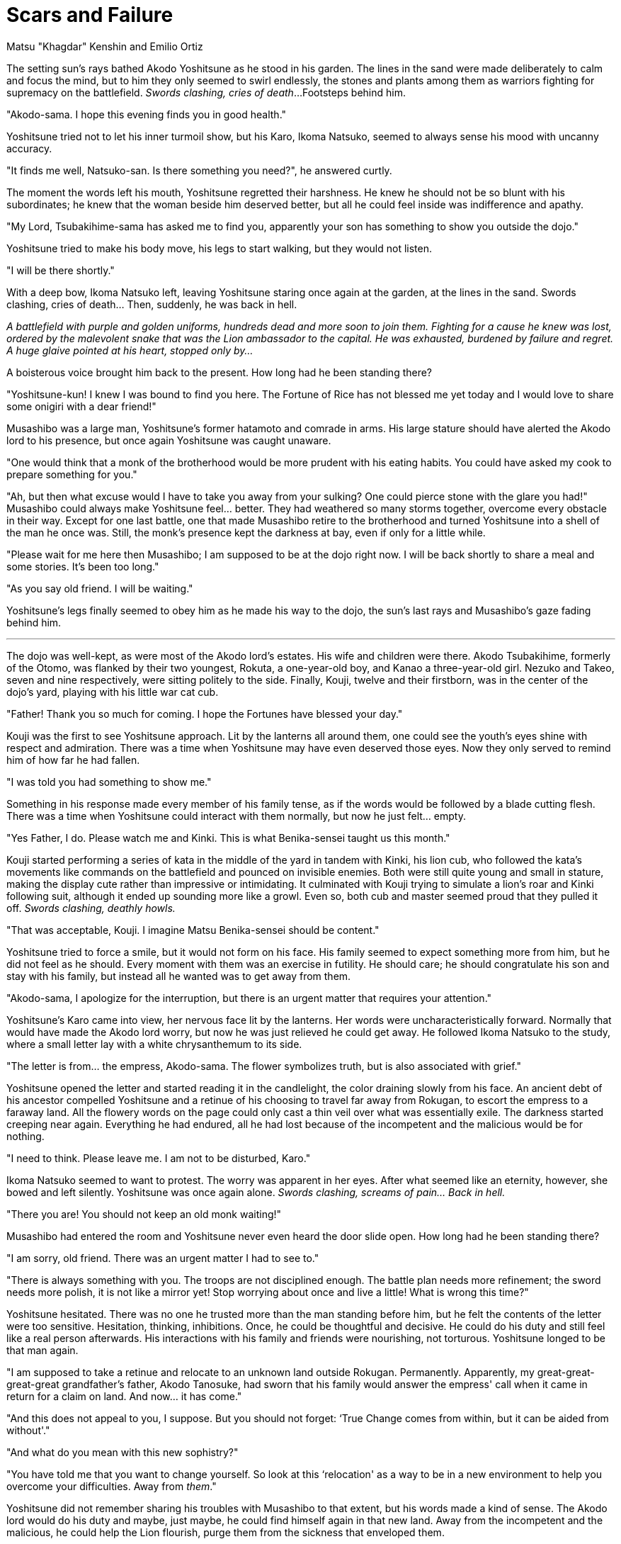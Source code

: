 :doctype: book
:icons: font
:page-background-image: image:background_lion.jpg[fit=fill, pdfwidth=100%]

=  Scars and Failure
Matsu "Khagdar" Kenshin and Emilio Ortiz

The setting sun's rays bathed Akodo Yoshitsune as he stood in his garden. The lines in the sand were made deliberately to calm and focus the mind, but to him they only seemed to swirl endlessly, the stones and plants among them as warriors fighting for supremacy on the battlefield. _Swords clashing, cries of death_...Footsteps behind him.

"Akodo-sama. I hope this evening finds you in good health."

Yoshitsune tried not to let his inner turmoil show, but his Karo, Ikoma Natsuko, seemed to always sense his mood with uncanny accuracy.

"It finds me well, Natsuko-san. Is there something you need?", he answered curtly.

The moment the words left his mouth, Yoshitsune regretted their harshness. He knew he should not be so blunt with his subordinates; he knew that the woman beside him deserved better, but all he could feel inside was indifference and apathy.

"My Lord, Tsubakihime-sama has asked me to find you, apparently your son has something to show you outside the dojo."

Yoshitsune tried to make his body move, his legs to start walking, but they would not listen.

"I will be there shortly."

With a deep bow, Ikoma Natsuko left, leaving Yoshitsune staring once again at the garden, at the lines in the sand. Swords clashing, cries of death... Then, suddenly, he was back in hell.

_A battlefield with purple and golden uniforms, hundreds dead and more soon to join them. Fighting for a cause he knew was lost, ordered by the malevolent snake that was the Lion ambassador to the capital. He was exhausted, burdened by failure and regret. A huge glaive pointed at his heart, stopped only by..._

A boisterous voice brought him back to the present. How long had he been standing there?

"Yoshitsune-kun! I knew I was bound to find you here. The Fortune of Rice has not blessed me yet today and I would love to share some onigiri with a dear friend!"

Musashibo was a large man, Yoshitsune's former hatamoto and comrade in arms. His large stature should have alerted the Akodo lord to his presence, but once again Yoshitsune was caught unaware.

"One would think that a monk of the brotherhood would be more prudent with his eating habits. You could have asked my cook to prepare something for you."

"Ah, but then what excuse would I have to take you away from your sulking? One could pierce stone with the glare you had!"
Musashibo could always make Yoshitsune feel... better. They had weathered so many storms together, overcome every obstacle in their way. Except for one last battle, one that made Musashibo retire to the brotherhood and turned Yoshitsune into a shell of the man he once was. Still, the monk's presence kept the darkness at bay, even if only for a little while.

"Please wait for me here then Musashibo; I am supposed to be at the dojo right now. I will be back shortly to share a meal and some stories. It's been too long."

"As you say old friend. I will be waiting."

Yoshitsune's legs finally seemed to obey him as he made his way to the dojo, the sun's last rays and Musashibo's gaze fading behind him.

'''

<<<

The dojo was well-kept, as were most of the Akodo lord's estates. His wife and children were there. Akodo Tsubakihime, formerly of the Otomo, was flanked by their two youngest, Rokuta, a one-year-old boy, and Kanao a three-year-old girl. Nezuko and Takeo, seven and nine respectively, were sitting politely to the side. Finally, Kouji, twelve and their firstborn, was in the center of the dojo's yard, playing with his little war cat cub.

"Father! Thank you so much for coming. I hope the Fortunes have blessed your day."

Kouji was the first to see Yoshitsune approach. Lit by the lanterns all around them, one could see the youth's eyes shine with respect and admiration. There was a time when Yoshitsune may have even deserved those eyes. Now they only served to remind him of how far he had fallen.

"I was told you had something to show me."

Something in his response made every member of his family tense, as if the words would be followed by a blade cutting flesh. There was a time when Yoshitsune could interact with them normally, but now he just felt... empty.

"Yes Father, I do. Please watch me and Kinki. This is what Benika-sensei taught us this month."

Kouji started performing a series of kata in the middle of the yard in tandem with Kinki, his lion cub, who followed the kata's movements like commands on the battlefield and pounced on invisible enemies. Both were still quite young and small in stature, making the display cute rather than impressive or intimidating. It culminated with Kouji trying to simulate a lion's roar and Kinki following suit, although it ended up sounding more like a growl. Even so, both cub and master seemed proud that they pulled it off. _Swords clashing, deathly howls._

"That was acceptable, Kouji. I imagine Matsu Benika-sensei should be content."

Yoshitsune tried to force a smile, but it would not form on his face. His family seemed to expect something more from him, but he did not feel as he should. Every moment with them was an exercise in futility. He should care; he should congratulate his son and stay with his family, but instead all he wanted was to get away from them.

"Akodo-sama, I apologize for the interruption, but there is an urgent matter that requires your attention."

Yoshitsune's Karo came into view, her nervous face lit by the lanterns. Her words were uncharacteristically forward. Normally that would have made the Akodo lord worry, but now he was just relieved he could get away. He followed Ikoma Natsuko to the study, where a small letter lay with a white chrysanthemum to its side.

"The letter is from... the empress, Akodo-sama. The flower symbolizes truth, but is also associated with grief."

Yoshitsune opened the letter and started reading it in the candlelight, the color draining slowly from his face. An ancient debt of his ancestor compelled Yoshitsune and a retinue of his choosing to travel far away from Rokugan, to escort the empress to a faraway land. All the flowery words on the page could only cast a thin veil over what was essentially exile. The darkness started creeping near again. Everything he had endured, all he had lost because of the incompetent and the malicious would be for nothing.

"I need to think. Please leave me. I am not to be disturbed, Karo."

Ikoma Natsuko seemed to want to protest. The worry was apparent in her eyes. After what seemed like an eternity, however, she bowed and left silently. Yoshitsune was once again alone. _Swords clashing, screams of pain... Back in hell._

"There you are! You should not keep an old monk waiting!"

Musashibo had entered the room and Yoshitsune never even heard the door slide open. How long had he been standing there?

"I am sorry, old friend. There was an urgent matter I had to see to."

"There is always something with you. The troops are not disciplined enough. The battle plan needs more refinement; the sword needs more polish, it is not like a mirror yet! Stop worrying about once and live a little! What is wrong this time?"

Yoshitsune hesitated. There was no one he trusted more than the man standing before him, but he felt the contents of the letter were too sensitive. Hesitation, thinking, inhibitions. Once, he could be thoughtful and decisive. He could do his duty and still feel like a real person afterwards. His interactions with his family and friends were nourishing, not torturous. Yoshitsune longed to be that man again.

"I am supposed to take a retinue and relocate to an unknown land outside Rokugan. Permanently. Apparently, my great-great-great-great grandfather's father, Akodo Tanosuke, had sworn that his family would answer the empress' call when it came in return for a claim on land. And now... it has come."

"And this does not appeal to you, I suppose. But you should not forget: ‘True Change comes from within, but it can be aided from without'."

"And what do you mean with this new sophistry?"

"You have told me that you want to change yourself. So look at this ‘relocation' as a way to be in a new environment to help you overcome your difficulties. Away from _them_."

Yoshitsune did not remember sharing his troubles with Musashibo to that extent, but his words made a kind of sense. The Akodo lord would do his duty and maybe, just maybe, he could find himself again in that new land. Away from the incompetent and the malicious, he could help the Lion flourish, purge them from the sickness that enveloped them.

Akodo Yoshitsune did not sleep that night. He had to think of logistics, of people to choose to bring with him. Another of Musashibo's sophistries sprang to mind: "If something is worth doing, it is worth doing right".

And this time Yoshitsune would not let anyone stop him from doing it right.

'''

<<<

Ryoko Owari could be an amusing distraction to some and an exhilarating experience for others. To Ikoma Yumiko, emerald magistrate, it was only a cesspool of crime and sin. For five long years she had been investigating a crime syndicate that spanned multiple cities in the empire. She was certain that their base was right there in the City of Lies, but her initial zeal had gradually turned to healthy pessimism and after three years she usually found her answers in the bottom of a sake bottle. Just the way she liked it.

So when she started sobering up, amidst a small sea of empty sake bottles in her office, Yumiko was not pleased. Not with herself or with anyone. It had been another day and night of red herrings and leads that went nowhere, with an added bonus: harassment from the governor's cronies. She felt like her investigation was going nowhere and she was at exactly the same spot as four years ago, minus some bad habits. The City of Lies was a maze of intrigue, criminals that knew they could not get caught and the damned government that protected them. It was no place for any self-respecting Lion to be in, although Yumiko was definitely not the self-respecting kind.

Just as she had started to get up, with only a little difficulty this time, her door slid open. Ichiro, her burakumin assistant, entered and started picking up bottles.

"Good morning, Ikoma-dono. Should I let some sun in or is it "too early"?

"Spare me the lip, Ichiro. I am definitely not in the mood. Just clean this up and leave me be."

"The investigation did not go well, I take it?"

"When has it ever gone well? No, Ichiro, once again I have nothing to show for my efforts and it is infuriating. But I am used to it. After you are done, please leave me; I just need a quiet morning."

"That will be hard. You have a guest."

"WHAT?"

Yumiko regretted her shout instantly, as her head was ringing with pain. She had built quite a tolerance for alcohol in the past few years, but she could not always avoid the consequences.

"I asked her to wait outside. I suppose you would not want her to see this office Ikoma-dono. She wears Lion colors and claims that she is your friend. I don't think it has anything to do with the syndicate this time."

Yumiko gave Ichiro a pointed look and did her best to make herself presentable, with varying degrees of success. Her hair was all completely uncombed, but thankfully her kimono was clean enough. Ichiro finished tidying up, bowed to her and brought in a woman that Yumiko had thought she would never see again.

"Natsuko... Ikoma Natsuko-san? What are you doing here?"

"It is good to see you, Yumiko. I wondered where your road had taken you, but I see you still have an abhorrent relationship with sleep."

Ichiro left the room discreetly, closing the door behind him. Yumiko felt astounded; she had not seen her friend in years. Not since the day of Natsuko's wedding.

"It is... good to see you too. But you did not answer my question. What brings an Ikoma aide to this damnation of a city?"

"Necessity and change. How goes your hunt for the scum of the empire?"

Yumiko hesitated. Should she explain how she felt she had wasted five years of her life on an impossible task? That she just wanted to sit in a hole and drink herself into such a stupor that she could no longer remember it all?

"Not well."

Natsuko nodded. "I won't waste any more of your time. I am leaving Rokugan, together with Akodo Yoshitsune-sama. I... would like to ask you to come with us. This is a task given to us by the Empress herself. I will not let my lord go alone. He needs me and I think he will need you."

Yumiko felt a boulder crushing her heart. How could Natsuko ask this of her? "What about your husband?"

"His path is no longer my own."

"When will we be back?"

"This looks to be more of a permanent arrangement. I understand that I am asking a lot of you, Yumiko. I am still asking. We need people we can trust and I trust no one more than you."

They stood in silence for a while. Natsuko seemed embarrassed, like she just realised the gravity of what she was asking, the length of time they had been apart. With a subtle blush she broke the silence.

"You obviously need time to process this, so I will leave you to decide. We are leaving in a month, so if you are to accompany us, please inform me as soon as possible. I have prepared a letter to explain the situation to the Emerald Champion's office if you require it. I... Carry the fortunes, Yumiko-san."

With that she left. Like a storm, Natsuko entered into the magistrate's life again and left her in tatters. Yumiko remembered the days when they were together; nothing could stand in their way. As young yoriki, they travelled the empire righting wrongs and helping people. That had been the best part of her life. She looked around her office, the scattered scrolls filled with her notes, her failures and letters from her superiors asking her politely to stop her investigation. Was she fulfilling her Duty by staying here? A wise warrior knew when he was outclassed. And there was no Honor in stirring the dirt in the pit that was Ryoko Owari. Maybe in burning it down, but she would leave that to someone else.

"Ichiro! Come in, we need to pack for a journey. Hopefully we will end up in a better place than here."

{empty} +

image::mons/lion.svg[lion mon,200,200,align="center"]
